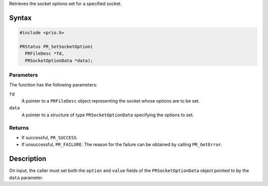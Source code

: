 Retrieves the socket options set for a specified socket.

.. _Syntax:

Syntax
------

.. code:: eval

   #include <prio.h>

   PRStatus PR_SetSocketOption(
     PRFileDesc *fd,
     PRSocketOptionData *data);

.. _Parameters:

Parameters
~~~~~~~~~~

The function has the following parameters:

``fd``
   A pointer to a ``PRFileDesc`` object representing the socket whose
   options are to be set.
``data``
   A pointer to a structure of type ``PRSocketOptionData`` specifying
   the options to set.

.. _Returns:

Returns
~~~~~~~

-  If successful, ``PR_SUCCESS``.
-  If unsuccessful, ``PR_FAILURE``. The reason for the failure can be
   obtained by calling ``PR_GetError``.

.. _Description:

Description
-----------

On input, the caller must set both the ``option`` and ``value`` fields
of the ``PRSocketOptionData`` object pointed to by the ``data``
parameter.
